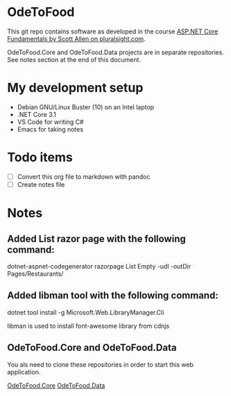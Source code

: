 * OdeToFood
  This git repo contains software as developed in the course
  [[https://www.pluralsight.com/courses/aspnet-core-fundamentals][ASP.NET Core Fundamentals by Scott Allen on pluralsight.com]].

  OdeToFood.Core and OdeToFood.Data projects are in separate
  repositories. See notes section at the end of this document.
* My development setup
  - Debian GNU/Linux Buster (10) on an Intel laptop
  - .NET Core 3.1
  - VS Code for writing C#
  - Emacs for taking notes
* Todo items
  - [ ] Convert this org file to markdown with pandoc
  - [ ] Create notes file
* Notes
** Added List razor page with the following command:
   dotnet-aspnet-codegenerator razorpage List Empty -udl -outDir Pages/Restaurants/
** Added libman tool with the following command:
   dotnet tool install -g Microsoft.Web.LibraryManager.Cli

   libman is used to install font-awesome library from cdnjs
** OdeToFood.Core and OdeToFood.Data
   You als need to clone these repositories in order to start this
   web application.

   [[https://github.com/cuttlefish337/OdeToFood.Core][OdeToFood.Core]]
   [[https://github.com/cuttlefish337/OdeToFood.Data][OdeToFood.Data]]
